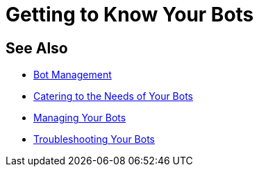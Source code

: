 = Getting to Know Your Bots


== See Also

* xref:manager-botmanagement-overview.adoc[Bot Management]
* xref::manager-botmanagement-catering.adoc[Catering to the Needs of Your Bots]
//* xref::manager-botmanagement-knowing.adoc[Getting to Know Your Bots]
* xref::manager-botmanagement-managing.adoc[Managing Your Bots]
* xref::manager-botmanagement-troubleshooting.adoc[Troubleshooting Your Bots]
